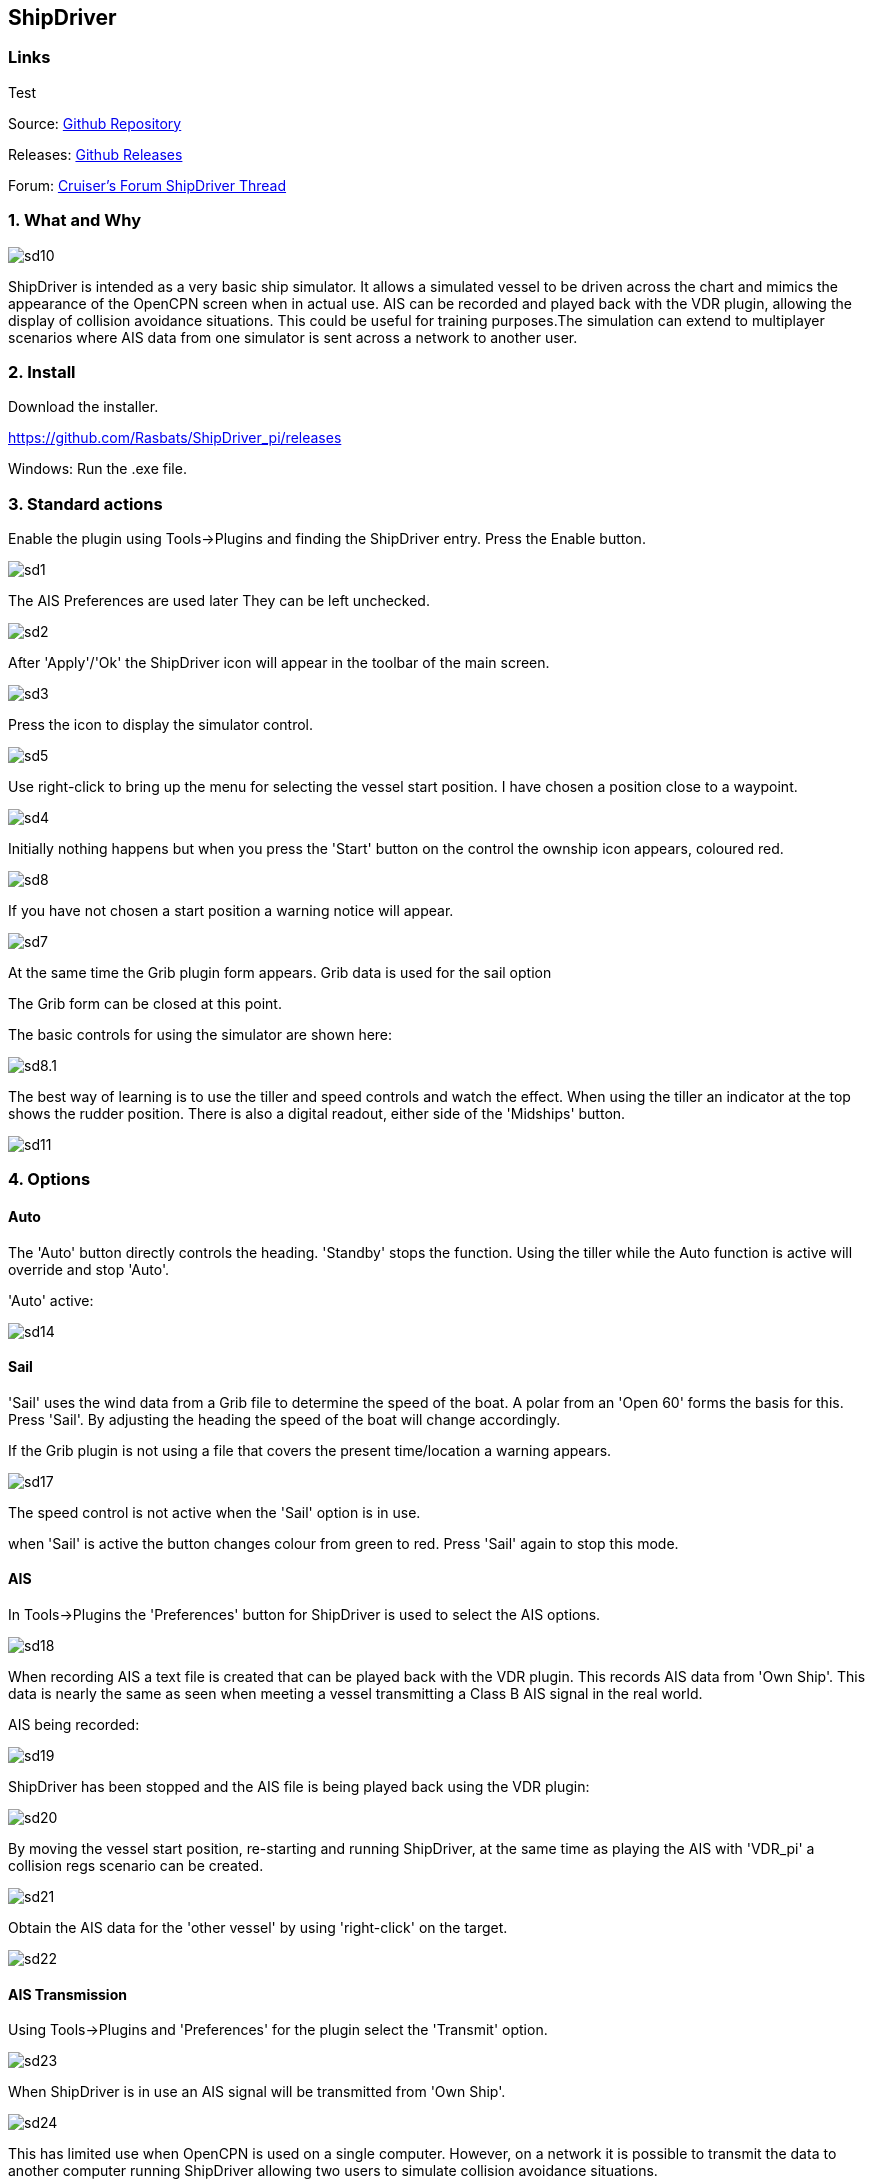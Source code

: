 
== ShipDriver

=== Links

Test

Source: https://github.com/Rasbats/shipdriver_pi[Github Repository]

Releases: https://github.com/Rasbats/shipdriver_pi/releases[Github Releases]


Forum:
http://www.cruisersforum.com/forums/f134/shipdriver-another-beta-194030.html[Cruiser's
Forum ShipDriver Thread]

=== 1. What and Why

image::sd10.png[]

ShipDriver is intended as a very basic ship simulator. It allows a
simulated vessel to be driven across the chart and mimics the appearance
of the OpenCPN screen when in actual use. AIS can be recorded and played
back with the VDR plugin, allowing the display of collision avoidance
situations. This could be useful for training purposes.The simulation
can extend to multiplayer scenarios where AIS data from one simulator is
sent across a network to another user.

=== 2. Install

Download the installer.

https://github.com/Rasbats/ShipDriver_pi/releases

Windows: Run the .exe file.

=== 3. Standard actions

Enable the plugin using Tools→Plugins and finding the ShipDriver entry.
Press the Enable button.

image::sd1.png[]


The AIS Preferences are used later
They can be left unchecked.

image::sd2.png[]


After 'Apply'/'Ok' the ShipDriver icon will appear in the toolbar of the
main screen.

image::sd3.png[]


Press the icon to display the simulator control.

image::sd5.png[]


Use right-click to bring up the menu for selecting the vessel start
position. I have chosen a position close to a waypoint.

image::sd4.png[]


Initially nothing happens but when you press the 'Start' button on the
control the ownship icon appears, coloured red.

image::sd8.png[]

If you have not chosen a start position a warning notice will appear.

image::sd7.png[]


At the same time the Grib plugin form appears. Grib data is used for the sail option

The Grib form can be closed at this point.

The basic controls for using the simulator are shown here:

image::sd8.1.png[]


The best way of learning is to use the tiller and speed controls and
watch the effect. When using the tiller an indicator at the top shows
the rudder position. There is also a digital readout, either side of the
'Midships' button.

image::sd11.png[]


=== 4. Options

==== Auto

The 'Auto' button directly controls the heading. 'Standby' stops the
function. Using the tiller while the Auto function is active will
override and stop 'Auto'.

'Auto' active:


image::sd14.png[]


==== Sail

'Sail' uses the wind data from a Grib file to determine the speed of the
boat. A polar from an 'Open 60' forms the basis for this. Press 'Sail'.
By adjusting the heading the speed of the boat will change accordingly.

If the Grib plugin is not using a file that covers the present
time/location a warning appears.

image::sd17.png[]


The speed control is not active when the 'Sail' option is in use.

when 'Sail' is active the button changes colour from green to red. Press
'Sail' again to stop this mode.

[#ais]
==== AIS

In Tools→Plugins the 'Preferences' button for ShipDriver is used to
select the AIS options.

image::sd18.png[]


When recording AIS a text file is created that can be played back with
the VDR plugin. This records AIS data from 'Own Ship'. This data is
nearly the same as seen when meeting a vessel transmitting a Class B AIS
signal in the real world.

AIS being recorded:

image::sd19.png[]


ShipDriver has been stopped and the AIS file is being played back using
the VDR plugin:

image::sd20.png[]


By moving the vessel start position, re-starting and running ShipDriver,
at the same time as playing the AIS with 'VDR_pi' a collision regs
scenario can be created.

image::sd21.png[]


Obtain the AIS data for the 'other vessel' by using 'right-click' on the
target.

image::sd22.png[]


==== AIS Transmission

Using Tools→Plugins and 'Preferences' for the plugin select the
'Transmit' option.

image::sd23.png[]


When ShipDriver is in use an AIS signal will be transmitted from 'Own
Ship'.

image::sd24.png[]


This has limited use when OpenCPN is used on a single computer. However,
on a network it is possible to transmit the data to another computer
running ShipDriver allowing two users to simulate collision avoidance
situations.

=== 5. FAQ
